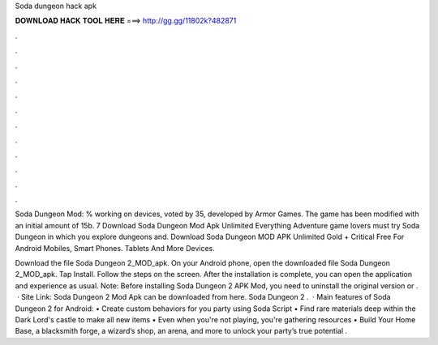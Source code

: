 Soda dungeon hack apk



𝐃𝐎𝐖𝐍𝐋𝐎𝐀𝐃 𝐇𝐀𝐂𝐊 𝐓𝐎𝐎𝐋 𝐇𝐄𝐑𝐄 ===> http://gg.gg/11802k?482871



.



.



.



.



.



.



.



.



.



.



.



.

Soda Dungeon Mod: % working on devices, voted by 35, developed by Armor Games. The game has been modified with an initial amount of 15b. 7 Download Soda Dungeon Mod Apk Unlimited Everything Adventure game lovers must try Soda Dungeon in which you explore dungeons and. Download Soda Dungeon MOD APK Unlimited Gold + Critical Free For Android Mobiles, Smart Phones. Tablets And More Devices.

Download the file Soda Dungeon 2_MOD_apk. On your Android phone, open the downloaded file Soda Dungeon 2_MOD_apk. Tap Install. Follow the steps on the screen. After the installation is complete, you can open the application and experience as usual. Note: Before installing Soda Dungeon 2 APK Mod, you need to uninstall the original version or .  · Site Link:  Soda Dungeon 2 Mod Apk can be downloaded from here. Soda Dungeon 2 .  · Main features of Soda Dungeon 2 for Android: • Create custom behaviors for you party using Soda Script • Find rare materials deep within the Dark Lord's castle to make all new items • Even when you're not playing, you're gathering resources • Build Your Home Base, a blacksmith forge, a wizard’s shop, an arena, and more to unlock your party’s true potential .
